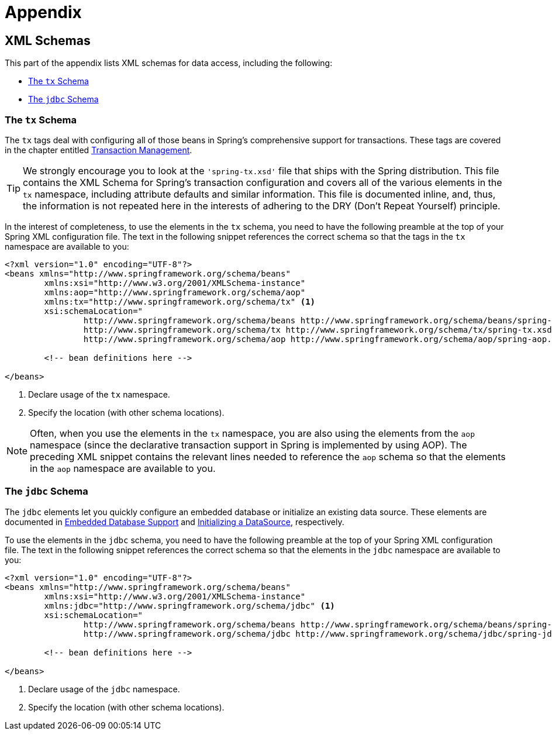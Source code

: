 = Appendix




[[xsd-schemas]]
== XML Schemas

This part of the appendix lists XML schemas for data access, including the following:

* <<xsd-schemas-tx>>
* <<xsd-schemas-jdbc>>



[[xsd-schemas-tx]]
=== The `tx` Schema

The `tx` tags deal with configuring all of those beans in Spring's comprehensive support
for transactions. These tags are covered in the chapter entitled
<<data-access.adoc#transaction, Transaction Management>>.

TIP: We strongly encourage you to look at the `'spring-tx.xsd'` file that ships with the
Spring distribution. This file contains the XML Schema for Spring's transaction
configuration and covers all of the various elements in the `tx` namespace, including
attribute defaults and similar information. This file is documented inline, and, thus,
the information is not repeated here in the interests of adhering to the DRY (Don't
Repeat Yourself) principle.

In the interest of completeness, to use the elements in the `tx` schema, you need to have
the following preamble at the top of your Spring XML configuration file. The text in the
following snippet references the correct schema so that the tags in the `tx` namespace
are available to you:

[source,xml,indent=0]
[subs="verbatim,quotes"]
----
	<?xml version="1.0" encoding="UTF-8"?>
	<beans xmlns="http://www.springframework.org/schema/beans"
		xmlns:xsi="http://www.w3.org/2001/XMLSchema-instance"
		xmlns:aop="http://www.springframework.org/schema/aop"
		xmlns:tx="http://www.springframework.org/schema/tx" <1>
		xsi:schemaLocation="
			http://www.springframework.org/schema/beans http://www.springframework.org/schema/beans/spring-beans.xsd
			http://www.springframework.org/schema/tx http://www.springframework.org/schema/tx/spring-tx.xsd <2>
			http://www.springframework.org/schema/aop http://www.springframework.org/schema/aop/spring-aop.xsd">

		<!-- bean definitions here -->

	</beans>
----
<1> Declare usage of the `tx` namespace.
<2> Specify the location (with other schema locations).

NOTE: Often, when you use the elements in the `tx` namespace, you are also using the
elements from the `aop` namespace (since the declarative transaction support in Spring is
implemented by using AOP). The preceding XML snippet contains the relevant lines needed
to reference the `aop` schema so that the elements in the `aop` namespace are available
to you.



[[xsd-schemas-jdbc]]
=== The `jdbc` Schema

The `jdbc` elements let you quickly configure an embedded database or initialize an
existing data source. These elements are documented in
<<data-access.adoc#jdbc-embedded-database-support, Embedded Database Support>> and
<<data-access.adoc#jdbc-initializing-datasource, Initializing a DataSource>>, respectively.

To use the elements in the `jdbc` schema, you need to have the following preamble at the
top of your Spring XML configuration file. The text in the following snippet references
the correct schema so that the elements in the `jdbc` namespace are available to you:

[source,xml,indent=0]
[subs="verbatim,quotes"]
----
	<?xml version="1.0" encoding="UTF-8"?>
	<beans xmlns="http://www.springframework.org/schema/beans"
		xmlns:xsi="http://www.w3.org/2001/XMLSchema-instance"
		xmlns:jdbc="http://www.springframework.org/schema/jdbc" <1>
		xsi:schemaLocation="
			http://www.springframework.org/schema/beans http://www.springframework.org/schema/beans/spring-beans.xsd
			http://www.springframework.org/schema/jdbc http://www.springframework.org/schema/jdbc/spring-jdbc.xsd"> <2>

		<!-- bean definitions here -->

	</beans>
----
<1> Declare usage of the `jdbc` namespace.
<2> Specify the location (with other schema locations).
